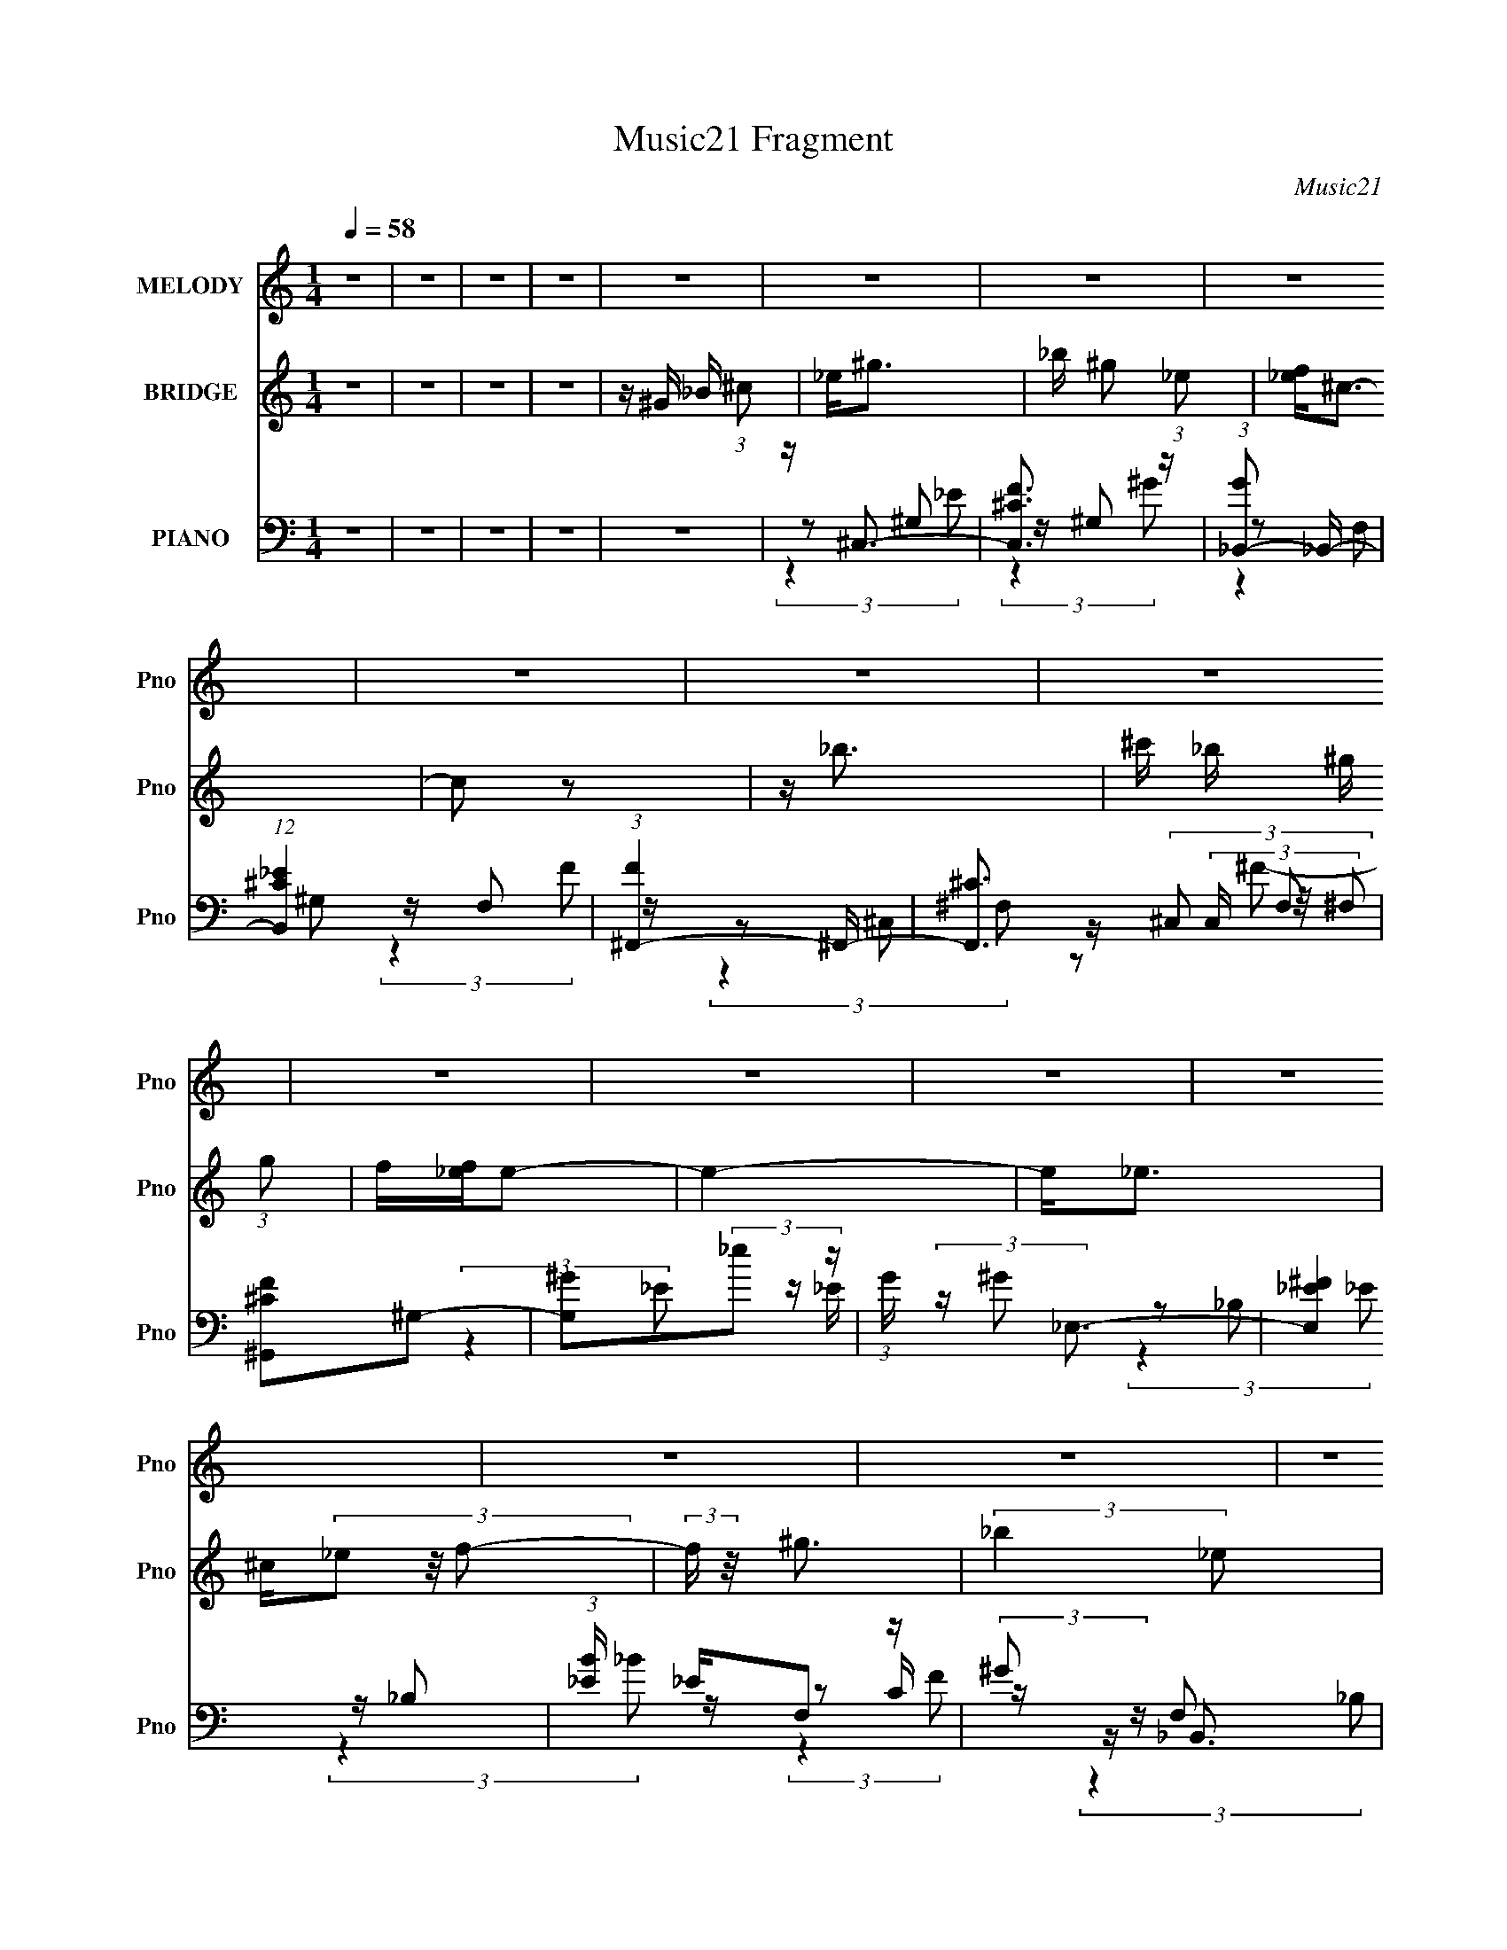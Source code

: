 X:1
T:Music21 Fragment
C:Music21
%%score 1 2 ( 3 4 5 6 )
L:1/16
Q:1/4=58
M:1/4
I:linebreak $
K:none
V:1 treble nm="MELODY" snm="Pno"
V:2 treble nm="BRIDGE" snm="Pno"
V:3 bass nm="PIANO" snm="Pno"
V:4 bass 
L:1/8
V:5 bass 
L:1/8
V:6 bass 
L:1/4
V:1
 z4 | z4 | z4 | z4 | z4 | z4 | z4 | z4 | z4 | z4 | z4 | z4 | z4 | z4 | z4 | z4 | z4 | z4 | z4 | %19
 z4 | z4 | z4 | z4 | z ^G G (3:2:1G2 | _B ^g2 (3:2:1_e2 | f2<^c2- | c z3 | z ^G G (3:2:1G2 | %28
 _b(3^g2 z/ f2 | z _e3- | e2 z2 | z f ^g (3:2:1g2 | _b ^g f (3:2:1_e2 | ^c2<_B2- | B z3 | %35
 z _e e (3:2:1e2 | f _e ^c (3:2:1c2 | _B2<^G2- | G2 z2 | z ^G G (3:2:1G2 | _B f ^g (3:2:1_e2 | %41
 f2<^c2- | c z3 | _B ^G G (3:2:1G2 | _b ^g2 (3:2:1f2- | (3:2:2f z/ _e3- | e2 z2 | z f ^g (3:2:1g2 | %48
 _b ^g f (3:2:1_e2 | ^c2<_B2- | (12:7:2B4 z/ (3:2:1_B2 | ^c _e e (3:2:1e2 | ^c _e c (3:2:1e2 | %53
 f2<^g2- | g4 | z ^g2 (3:2:1g2 | _b(3^g2 z/ _e2 | z ^c3- | c2 z2 | z _b b (3:2:1b2 | %60
 ^c' _b ^g (3:2:1g2 | f2<_e2- | e2 z2 | z _e e (3:2:1e2 | ^c(3_e2 z/ e2 | f^g2 z | _bb2 z | %67
 z _e e (3:2:1e2 | ^c _e c (3:2:1e2 | f2<^g2- | g4 | z ^gg z | _b(3^g2 z/ _e2- | (3:2:2e z/ ^c3- | %74
 c3 z | z _b b (3:2:1b2 | ^c' _b ^g (3:2:1g2 | f2<_e2- | e3 z | z _ee2 | ^c _e c (3:2:1e2 | %81
 f^g2 z | _bb2 z | z _e f (3:2:1e2 | ^c _e c (3:2:1e2 | f2<^g2- | g4 | z4 | z f ^g (3:2:1_e2- | %89
 (3:2:2e z/ ^c3- | c4- | c z3 | z4 | z4 | z4 | z4 | z4 | z4 | z4 | z4 | z4 | z4 | z4 | z4 | z4 | %105
 z4 | z4 | z ^G G (3:2:1G2 | _B ^g2 (3:2:1_e2 | f2<^c2- | c z3 | z ^G G (3:2:1G2 | _b(3^g2 z/ f2 | %113
 z _e3- | e2 z2 | z f ^g (3:2:1g2 | _b ^g f (3:2:1_e2 | ^c2<_B2- | B z3 | z _e e (3:2:1e2 | %120
 f _e ^c (3:2:1c2 | _B2<^G2- | G2 z2 | z ^G G (3:2:1G2 | _B f ^g (3:2:1_e2 | f2<^c2- | c z3 | %127
 _B ^G G (3:2:1G2 | _b ^g2 (3:2:1f2- | (3:2:2f z/ _e3- | e2 z2 | z f ^g (3:2:1g2 | %132
 _b ^g f (3:2:1_e2 | ^c2<_B2- | (12:7:2B4 z/ (3:2:1_B2 | ^c _e e (3:2:1e2 | ^c _e c (3:2:1e2 | %137
 f2<^g2- | g4 | z ^g2 (3:2:1g2 | _b(3^g2 z/ _e2 | z ^c3- | c2 z2 | z _b b (3:2:1b2 | %144
 ^c' _b ^g (3:2:1g2 | f2<_e2- | e2 z2 | z _e e (3:2:1e2 | ^c(3_e2 z/ e2 | f^g2 z | _bb2 z | %151
 z _e e (3:2:1e2 | ^c _e c (3:2:1e2 | f2<^g2- | g4 | z ^gg z | _b(3^g2 z/ _e2- | (3:2:2e z/ ^c3- | %158
 c3 z | z _b b (3:2:1b2 | ^c' _b ^g (3:2:1g2 | f2<_e2- | e3 z | z _ee2 | ^c _e c (3:2:1e2 | %165
 f^g2 z | _bb2 z | z _e f (3:2:1e2 | ^c _e c (3:2:1e2 | f2<^g2- | g4 | z ^g2 (3:2:1g2 | %172
 _b(3^g2 z/ _e2 | z ^c3- | c2 z2 | z _b b (3:2:1b2 | ^c' _b ^g (3:2:1g2 | f2<_e2- | e2 z2 | %179
 z _e e (3:2:1e2 | ^c(3_e2 z/ e2 | f^g2 z | _bb2 z | z _e e (3:2:1e2 | ^c _e c (3:2:1e2 | f2<^g2- | %186
 g4 | z ^gg z | _b(3^g2 z/ _e2- | (3:2:2e z/ ^c3- | c3 z | z _b b (3:2:1b2 | ^c' _b ^g (3:2:1g2 | %193
 f2<_e2- | e3 z | z _ee2 | ^c _e c (3:2:1e2 | f^g2 z | _bb2 z | z _e f (3:2:1e2 | %200
 ^c _e c (3:2:1e2 | f2<^g2- | g4 | z4 | z f ^g (3:2:1_e2- | (3:2:2e z/ ^c3- | c4- | c z3 |] %208
V:2
 z4 | z4 | z4 | z4 | z ^G _B (3:2:1^c2 | _e2<^g2 | _b ^g2 (3:2:1_e2 | [f_e]2<^c2- | c2 z2 | z _b3 | %10
 ^c' _b ^g (3:2:1g2 | f[_ef]e2- | e4- | e2<_e2 | ^c(3_e2 z/ f2- | (3:2:2f z/ ^g3 | (3:2:2_b4 _e2 | %17
 ^c2<_e2 | ^c _e (3:2:2c2 e2 | (3:2:1f2 ^g3- | g4 | [^c'_b]2<^g2- | g4 | z4 | z4 | z4 | z4 | z4 | %28
 z4 | z4 | z4 | z4 | z4 | z4 | z4 | z4 | z4 | z4 | ^G _b2 (3:2:1^g2 | _b2<^g2- | g3 z | z ^c3- | %42
 c3 z | z4 | z4 | z4 | z ^c2 (3:2:1f2- | (3:2:2f z/ _e3- | e4 | z4 | z4 | z4 | z4 | z4 | %54
 z (3:2:1^G2 _B (3:2:1^c2 | _e2<^g2- | (12:7:2g4 z/ (3:2:1_e2- | (3:2:2e z/ ^c3- | c4 | z _b3- | %60
 b4 | z c'3- | c'3 z | z _e3- | e4 | z f3- | f2<_b2- | b2<_e2- | (12:7:2e4 z/ (3:2:1f2- | %69
 (3:2:2f z/ ^g2 (3:2:1_e2 | f ^g _b (3:2:1g2- | (3:2:2g z/ ^g3- | g4- | g2<f2- | f4- | f2<_b2- | %76
 b4 | z ^g3- | g ^g f (3:2:1_e2 | ^c2<_e2- | e4 | z f3 | z _b3- | b z3 | z _e2 (3:2:1f2 | z ^g3- | %86
 g3 (3:2:1_b2- | (3:2:2b z/ ^g3- | g4- | g2<^g2 | _b ^g2 (3:2:1_e2 | [f_e]2<^c2- | c2 z2 | z _b3 | %94
 ^c' _b ^g (3:2:1g2 | f[_ef]e2- | e4- | e2<_e2 | ^c(3_e2 z/ ^g2- | (3:2:2g z/ f3 | _e^c2 z | %101
 z _e e (3:2:1e2 | ^g _e g (3:2:1_b2 | ^c'2<^g2- | g4 | ^g f _e (3:2:1^c2 | _B ^G F (3:2:1_E2 | %107
 ^C2<^G,2- | G, z3 | z4 | z4 | z4 | z4 | z4 | z4 | z4 | z4 | z4 | z4 | z4 | z4 | z4 | %122
 _B (3:2:1^G2 B (3:2:1^c2 | _e2<f2- | f4- | f z3 | ^G _b ^g (3:2:1f2 | _e2<^c2- | c3 z | z4 | %130
 _b ^g f (3:2:1_e2 | ^c2<_e2- | e z3 | z4 | ^G_B^c2- | c z3 | z4 | z4 | z (3:2:1^G2 _B (3:2:1^c2 | %139
 _e2<^g2- | (12:7:2g4 z/ (3:2:1_e2- | (3:2:2e z/ ^c3- | c4 | z _b3- | b4 | z c'3- | c'3 z | %147
 z _e3- | e4 | z f3- | f2<_b2- | b2<_e2- | (12:7:2e4 z/ (3:2:1f2- | (3:2:2f z/ ^g2 (3:2:1_e2 | %154
 f ^g _b (3:2:1g2- | (3:2:2g z/ ^g3- | g4- | g2<f2- | f4- | f2<_b2- | b4 | z ^g3- | %162
 g ^g f (3:2:1_e2 | ^c2<_e2- | e4 | z f3 | z _b3- | b z3 | z _e2 (3:2:1f2 | z ^g3- | %170
 g (3:2:1^G2 _B (3:2:1^c2 | _e2<^g2- | (12:7:2g4 z/ (3:2:1_e2- | (3:2:2e z/ ^c3- | c4 | z _b3- | %176
 b4 | z c'3- | c'3 z | z _e3- | e4 | z f3- | f2<_b2- | b2<_e2- | (12:7:2e4 z/ (3:2:1f2- | %185
 (3:2:2f z/ ^g2 (3:2:1_e2 | f ^g _b (3:2:1g2- | (3:2:2g z/ ^g3- | g4- | g2<f2- | f4- | f2<_b2- | %192
 b4 | z ^g3- | g ^g f (3:2:1_e2 | ^c2<_e2- | e4 | z f3 | z _b3- | b z3 | z _e2 (3:2:1f2 | z ^g3- | %202
 g3 (3:2:1_b2- | (3:2:2b z/ ^g3- | g4- | g2<^g2 | _b ^g2 (3:2:1_e2 | [f_e]2<^c2- | c2 z2 | z _b3 | %210
 ^c' _b ^g (3:2:1g2 | f[_ef]e2- | e4- | e2<_e2 | ^c(3_e2 z/ ^g2- | (3:2:2g z/ f3 | _e^c2 z | %217
 z _e e (3:2:1e2 | ^g _e g (3:2:1_b2 | ^c'2<^g2- | g4 | ^g f _e (3:2:1^c2 | _B ^G F (3:2:1_E2 | %223
 F2<^C2- | C z3 |] %225
V:3
 z4 | z4 | z4 | z4 | z4 | z ^C,3- | [C,F^C]3 z | (3:2:1[G_B,,-]2 _B,,8/3- | %8
 (12:11:1[B,,^C_E]4 x/3 | (3:2:1[F^F,,-]4 ^F,,4/3- | [F,,^C]3 (3:2:2C, F,2 | [F^C^G,,]2^G,2- | %12
 [G,^G]2(3:2:2_e2 z | (3:2:1G x/3 _E,3- | [E,^F_E]4 | (3:2:1[B_E] _E/3F,2 z | (3:2:2^G2 z F,2 | %17
 ^C2<^F,,2- | (12:11:1[F,,^F_B]4[_BC,]/3 C,8/3 (3:2:1C2 | ^F^G,,_E,2- | [E,_EE]4 (3:2:1C | %21
 _E2<[^G,E^G]2- | [G,EG]4- | [G,EG]2<^C,2- | (12:11:1[C,F^C]4 (3:2:1^C/ | %25
 (3:2:1[G^C_B,,-]4_B,,4/3- | (3:2:1^C4 B,,4 F,4 (6:5:2B,2 [CF]2- | (3:2:1[CF_B,] _B,/3^C,3- | %28
 (3:2:1[G,_E] [_EC,-]4/3 [C,-F]8/3 C, | (3:2:1[G,^G,,-]2 ^G,,8/3- | [G,,^G-]4 E, | %31
 [G^G,] (3:2:2[^G,E]/ (1:1:1E/ x/3 C,2- | [C,F,C]2[CF,,] F,,2 | z _B,,3- | [B,,^CFC]4 F,3 | %35
 (3:2:1[B,^F,,-]2 ^F,,8/3- | (12:11:1[F,,_B,^C]4 C,2 (3:2:1F, | ^C3 z | [G,,C_E-]4 G, (3:2:1E,4 | %39
 (3:2:1[E^G,] [^G,C]/3 (3:2:1[C^C,-]/^C,8/3- | (12:11:1[C,F^C]4 (3:2:1^C/ | %41
 (3:2:1[G^C_B,,-]4_B,,4/3- | (3:2:1^C4 B,,4 F,4 (6:5:2B,2 [CF]2- | (3:2:1[CF_B,] _B,/3^C,3- | %44
 (3:2:1[G,_E] [_EC,-]4/3 [C,-F]8/3 C, | (3:2:1[G,^G,,-]2 ^G,,8/3- | [G,,^G-]4 E, | %47
 [G^G,] (3:2:2[^G,E]/ (1:1:1E/ x/3 C,2- | [C,F,C]2[CF,,] F,,2 | z _B,,3- | [B,,^CFC]4 F,3 | %51
 (3:2:1[B,^F,,-]2 ^F,,8/3- | (12:11:1[F,,_B,^C]4 C,2 (3:2:1F, | ^C3 z | [G,,C_E-]4 G, (3:2:1E,4 | %55
 (3:2:1[E^G,] [^G,C]/3 (3:2:1[C^C,-]/^C,8/3- | [C,F^C^G^G,]4 | (3:2:1[CF] F/3_B,,3- | %58
 (12:11:1[B,,^C_B,CFF,]4 x/3 | ^C2<^F,,2- | (12:11:1[F,,^C_B,^FC]4 (3:2:1[CC,]/ C,5/3 | %61
 _B,2<^G,,2- | (12:11:2[G,,^G,G,G,]4 E,4 | ^G,2<_E,2- | [E,_B,B,B,]3 z | _B,(3[F,F]2 z/ [F^G]2 | %66
 C2<_B,,2 | _B,2<^F,,2- | [F,,^CCC]4 | ^C2<^G,,2- | (6:5:1[E,^G_EcG]4 G,,4- G,, | ^G2<^C,2- | %72
 [C,F^C^G^G,]4 | (3:2:1[CF] F/3_B,,3- | (12:11:1[B,,^C_B,CFF,]4 x/3 | ^C2<^F,,2- | %76
 (12:11:1[F,,^C_B,^FC]4 (3:2:1[CC,]/ C,5/3 | _B,2<^G,,2- | (12:11:2[G,,^G,G,G,]4 E,4 | ^G,2<_E,2- | %80
 [E,_B,B,B,]3 z | _B,(3[F,F]2 z/ [F^G]2 | C2<_B,,2 | _B,2<^F,,2- | [F,,^CCC]4 | ^C2<^G,,2- | %86
 (6:5:1[E,^G_EcG]4 G,,4- G,, | ^G2<^G,,2- | G,,3 [G,CEG]4 | z ^C,3- | [C,F^C]3 z | %91
 (3:2:1[G_B,,-]2 _B,,8/3- | (12:11:1[B,,^C_E]4 x/3 | (3:2:1[F^F,,-]4 ^F,,4/3- | %94
 [F,,^C]3 (3:2:2C, F,2 | [F^C^G,,]2^G,2- | [G,^G]2(3:2:2_e2 z | (3:2:1G x/3 _E,3- | [E,^F_E]4 | %99
 (3:2:1[B_E] _E/3F,2 z | (3:2:2^G2 z F,2 | ^C2<^F,,2- | (12:11:1[F,,^F_B]4[_BC,]/3 C,8/3 (3:2:1C2 | %103
 ^F^G,,_E,2- | [E,_EE]4 (3:2:1C | _E2<[^G,E^G]2- | [G,EG]4- | [G,EG]2<^C,2- | %108
 (12:11:1[C,F^C]4 (3:2:1^C/ | (3:2:1[G^C_B,,-]4_B,,4/3- | (3:2:1^C4 B,,4 F,4 (6:5:2B,2 [CF]2- | %111
 (3:2:1[CF_B,] _B,/3^C,3- | (3:2:1[G,_E] [_EC,-]4/3 [C,-F]8/3 C, | (3:2:1[G,^G,,-]2 ^G,,8/3- | %114
 [G,,^G-]4 E, | [G^G,] (3:2:2[^G,E]/ (1:1:1E/ x/3 C,2- | [C,F,C]2[CF,,] F,,2 | z _B,,3- | %118
 [B,,^CFC]4 F,3 | (3:2:1[B,^F,,-]2 ^F,,8/3- | (12:11:1[F,,_B,^C]4 C,2 (3:2:1F, | ^C3 z | %122
 [G,,C_E-]4 G, (3:2:1E,4 | (3:2:1[E^G,] [^G,C]/3 (3:2:1[C^C,-]/^C,8/3- | %124
 (12:11:1[C,F^C]4 (3:2:1^C/ | (3:2:1[G^C_B,,-]4_B,,4/3- | (3:2:1^C4 B,,4 F,4 (6:5:2B,2 [CF]2- | %127
 (3:2:1[CF_B,] _B,/3^C,3- | (3:2:1[G,_E] [_EC,-]4/3 [C,-F]8/3 C, | (3:2:1[G,^G,,-]2 ^G,,8/3- | %130
 [G,,^G-]4 E, | [G^G,] (3:2:2[^G,E]/ (1:1:1E/ x/3 C,2- | [C,F,C]2[CF,,] F,,2 | z _B,,3- | %134
 [B,,^CFC]4 F,3 | (3:2:1[B,^F,,-]2 ^F,,8/3- | (12:11:1[F,,_B,^C]4 C,2 (3:2:1F, | ^C3 z | %138
 [G,,C_E-]4 G, (3:2:1E,4 | (3:2:1[E^G,] [^G,C]/3 (3:2:1[C^C,-]/^C,8/3- | [C,F^C^G^G,]4 | %141
 (3:2:1[CF] F/3_B,,3- | (12:11:1[B,,^C_B,CFF,]4 x/3 | ^C2<^F,,2- | %144
 (12:11:1[F,,^C_B,^FC]4 (3:2:1[CC,]/ C,5/3 | _B,2<^G,,2- | (12:11:2[G,,^G,G,G,]4 E,4 | ^G,2<_E,2- | %148
 [E,_B,B,B,]3 z | _B,(3[F,F]2 z/ [F^G]2 | C2<_B,,2 | _B,2<^F,,2- | [F,,^CCC]4 | ^C2<^G,,2- | %154
 (6:5:1[E,^G_EcG]4 G,,4- G,, | ^G2<^C,2- | [C,F^C^G^G,]4 | (3:2:1[CF] F/3_B,,3- | %158
 (12:11:1[B,,^C_B,CFF,]4 x/3 | ^C2<^F,,2- | (12:11:1[F,,^C_B,^FC]4 (3:2:1[CC,]/ C,5/3 | %161
 _B,2<^G,,2- | (12:11:2[G,,^G,G,G,]4 E,4 | ^G,2<_E,2- | [E,_B,B,B,]3 z | _B,(3[F,F]2 z/ [F^G]2 | %166
 C2<_B,,2 | _B,2<^F,,2- | [F,,^CCC]4 | ^C2<^G,,2- | (6:5:1[E,^G_EcG]4 G,,4- G,, | ^G2<^C,2- | %172
 [C,F^C^G^G,]4 | (3:2:1[CF] F/3_B,,3- | (12:11:1[B,,^C_B,CFF,]4 x/3 | ^C2<^F,,2- | %176
 (12:11:1[F,,^C_B,^FC]4 (3:2:1[CC,]/ C,5/3 | _B,2<^G,,2- | (12:11:2[G,,^G,G,G,]4 E,4 | ^G,2<_E,2- | %180
 [E,_B,B,B,]3 z | _B,(3[F,F]2 z/ [F^G]2 | C2<_B,,2 | _B,2<^F,,2- | [F,,^CCC]4 | ^C2<^G,,2- | %186
 (6:5:1[E,^G_EcG]4 G,,4- G,, | ^G2<^C,2- | [C,F^C^G^G,]4 | (3:2:1[CF] F/3_B,,3- | %190
 (12:11:1[B,,^C_B,CFF,]4 x/3 | ^C2<^F,,2- | (12:11:1[F,,^C_B,^FC]4 (3:2:1[CC,]/ C,5/3 | %193
 _B,2<^G,,2- | (12:11:2[G,,^G,G,G,]4 E,4 | ^G,2<_E,2- | [E,_B,B,B,]3 z | _B,(3[F,F]2 z/ [F^G]2 | %198
 C2<_B,,2 | _B,2<^F,,2- | [F,,^CCC]4 | ^C2<^G,,2- | (6:5:1[E,^G_EcG]4 G,,4- G,, | ^G2<^G,,2- | %204
 G,,3 [G,CEG]4 | z ^C,3- | [C,F^C]3 z | (3:2:1[G_B,,-]2 _B,,8/3- | (12:11:1[B,,^C_E]4 x/3 | %209
 (3:2:1[F^F,,-]4 ^F,,4/3- | [F,,^C]3 (3:2:2C, F,2 | [F^C^G,,]2^G,2- | [G,^G]2(3:2:2_e2 z | %213
 (3:2:1G x/3 _E,3- | [E,^F_E]4 | (3:2:1[B_E] _E/3F,2 z | (3:2:2^G2 z F,2 | ^C2<^F,,2- | %218
 (12:11:1[F,,^F_B]4[_BC,]/3 C,8/3 (3:2:1C2 | ^F^G,,_E,2- | [E,_EE]4 (3:2:1C | _E2<[^G,E^G]2- | %222
 [G,EG]4- | [^c^GF^C,,] [G,EG] (3:2:2^C2 z ^G,- | [G,^CF-]16 C,16- C, | F (6:5:2G2 ^c2 (3:2:1z2 | %226
 [^cf^c']4- | [cfc']4 | z4 |] %229
V:4
 x2 | x2 | x2 | x2 | x2 | z ^G, | z/ ^G, z/ | z F, | z/ F, z/ | z ^C,- | z/ (3^C, z/4 ^F, x2/3 | %11
 (3:2:2z2 _E | z/ _E/ (3:2:2z/ ^G- | z _B, | z/ _B, z/ | z C/ z/ | z/ _B,,3/2 | z ^C,- | %18
 (3:2:2z2 ^C x2 | z/ [_E^G] z/ | z/ (3^G z/4 _B x/3 | x2 | x2 | z ^G, | z/ (3:2:2^G,2 z/4 | z F,- | %26
 x41/6 | z ^G,- | (3:2:2z2 ^G,- x5/6 | z _E,- | z/ ^G, z/ x/ | z/ F,,3/2- | z (3:2:2F, z/ x/ | %33
 z F,- | (3:2:2z2 _B,- x3/2 | z ^C,- | z ^F, x7/6 | z/ ^G,,3/2- | z/ ^G/ (3:2:2z/ C- x11/6 | %39
 z ^G, | z/ (3:2:2^G,2 z/4 | z F,- | x41/6 | z ^G,- | (3:2:2z2 ^G,- x5/6 | z _E,- | z/ ^G, z/ x/ | %47
 z/ F,,3/2- | z (3:2:2F, z/ x/ | z F,- | (3:2:2z2 _B,- x3/2 | z ^C,- | z ^F, x7/6 | z/ ^G,,3/2- | %54
 z/ ^G/ (3:2:2z/ C- x11/6 | z/ (3[^C^G] z/4 C | (3:2:2z2 ^C- | z (3:2:2F, z/ | (3:2:2z2 _B, | %59
 z/ (3[_B,^F] z/4 B, | z (3:2:2^C, z/ x5/6 | z/ (3:2:2[^G,C]2 z/4 | z/ (3^G z/4 _E x3/2 | %63
 z/ (3[_B,_E] z/4 E | z/ ^F z/ | z/ (3:2:2[CF] z | z/ (3[_B,^C] z/4 [B,CF] | z/ (3[^C^F] z/4 F | %68
 z/ _B z/ | z/ [_E^G]/_E,- | (3:2:2z2 _E x13/6 | z/ (3[^C^G] z/4 C | (3:2:2z2 ^C- | z (3:2:2F, z/ | %74
 (3:2:2z2 _B, | z/ (3[_B,^F] z/4 B, | z (3:2:2^C, z/ x5/6 | z/ (3:2:2[^G,C]2 z/4 | %78
 z/ (3^G z/4 _E x3/2 | z/ (3[_B,_E] z/4 E | z/ ^F z/ | z/ (3:2:2[CF] z | z/ (3[_B,^C] z/4 [B,CF] | %83
 z/ (3[^C^F] z/4 F | z/ _B z/ | z/ [_E^G]/_E,- | (3:2:2z2 _E x13/6 | [^G,C_E^G]2- | x7/2 | z ^G, | %90
 z/ ^G, z/ | z F, | z/ F, z/ | z ^C,- | z/ (3^C, z/4 ^F, x2/3 | (3:2:2z2 _E | z/ _E/ (3:2:2z/ ^G- | %97
 z _B, | z/ _B, z/ | z C/ z/ | z/ _B,,3/2 | z ^C,- | (3:2:2z2 ^C x2 | z/ [_E^G] z/ | %104
 z/ (3^G z/4 _B x/3 | x2 | x2 | z ^G, | z/ (3:2:2^G,2 z/4 | z F,- | x41/6 | z ^G,- | %112
 (3:2:2z2 ^G,- x5/6 | z _E,- | z/ ^G, z/ x/ | z/ F,,3/2- | z (3:2:2F, z/ x/ | z F,- | %118
 (3:2:2z2 _B,- x3/2 | z ^C,- | z ^F, x7/6 | z/ ^G,,3/2- | z/ ^G/ (3:2:2z/ C- x11/6 | z ^G, | %124
 z/ (3:2:2^G,2 z/4 | z F,- | x41/6 | z ^G,- | (3:2:2z2 ^G,- x5/6 | z _E,- | z/ ^G, z/ x/ | %131
 z/ F,,3/2- | z (3:2:2F, z/ x/ | z F,- | (3:2:2z2 _B,- x3/2 | z ^C,- | z ^F, x7/6 | z/ ^G,,3/2- | %138
 z/ ^G/ (3:2:2z/ C- x11/6 | z/ (3[^C^G] z/4 C | (3:2:2z2 ^C- | z (3:2:2F, z/ | (3:2:2z2 _B, | %143
 z/ (3[_B,^F] z/4 B, | z (3:2:2^C, z/ x5/6 | z/ (3:2:2[^G,C]2 z/4 | z/ (3^G z/4 _E x3/2 | %147
 z/ (3[_B,_E] z/4 E | z/ ^F z/ | z/ (3:2:2[CF] z | z/ (3[_B,^C] z/4 [B,CF] | z/ (3[^C^F] z/4 F | %152
 z/ _B z/ | z/ [_E^G]/_E,- | (3:2:2z2 _E x13/6 | z/ (3[^C^G] z/4 C | (3:2:2z2 ^C- | z (3:2:2F, z/ | %158
 (3:2:2z2 _B, | z/ (3[_B,^F] z/4 B, | z (3:2:2^C, z/ x5/6 | z/ (3:2:2[^G,C]2 z/4 | %162
 z/ (3^G z/4 _E x3/2 | z/ (3[_B,_E] z/4 E | z/ ^F z/ | z/ (3:2:2[CF] z | z/ (3[_B,^C] z/4 [B,CF] | %167
 z/ (3[^C^F] z/4 F | z/ _B z/ | z/ [_E^G]/_E,- | (3:2:2z2 _E x13/6 | z/ (3[^C^G] z/4 C | %172
 (3:2:2z2 ^C- | z (3:2:2F, z/ | (3:2:2z2 _B, | z/ (3[_B,^F] z/4 B, | z (3:2:2^C, z/ x5/6 | %177
 z/ (3:2:2[^G,C]2 z/4 | z/ (3^G z/4 _E x3/2 | z/ (3[_B,_E] z/4 E | z/ ^F z/ | z/ (3:2:2[CF] z | %182
 z/ (3[_B,^C] z/4 [B,CF] | z/ (3[^C^F] z/4 F | z/ _B z/ | z/ [_E^G]/_E,- | (3:2:2z2 _E x13/6 | %187
 z/ (3[^C^G] z/4 C | (3:2:2z2 ^C- | z (3:2:2F, z/ | (3:2:2z2 _B, | z/ (3[_B,^F] z/4 B, | %192
 z (3:2:2^C, z/ x5/6 | z/ (3:2:2[^G,C]2 z/4 | z/ (3^G z/4 _E x3/2 | z/ (3[_B,_E] z/4 E | z/ ^F z/ | %197
 z/ (3:2:2[CF] z | z/ (3[_B,^C] z/4 [B,CF] | z/ (3[^C^F] z/4 F | z/ _B z/ | z/ [_E^G]/_E,- | %202
 (3:2:2z2 _E x13/6 | [^G,C_E^G]2- | x7/2 | z ^G, | z/ ^G, z/ | z F, | z/ F, z/ | z ^C,- | %210
 z/ (3^C, z/4 ^F, x2/3 | (3:2:2z2 _E | z/ _E/ (3:2:2z/ ^G- | z _B, | z/ _B, z/ | z C/ z/ | %216
 z/ _B,,3/2 | z ^C,- | (3:2:2z2 ^C x2 | z/ [_E^G] z/ | z/ (3^G z/4 _B x/3 | x2 | x2 | z ^C,- x/ | %224
 z/ (3:2:2_E z/ ^G/- x29/2 | x8/3 | x2 | x2 | x2 |] %229
V:5
 x2 | x2 | x2 | x2 | x2 | (3:2:2z2 _E | (3:2:2z2 ^G- | (3:2:2z2 ^G, | (3:2:2z2 F- | (3:2:2z2 ^F,- | %10
 z ^F- x2/3 | x2 | x2 | (3:2:2z2 _E | (3:2:2z2 _B- | (3:2:2z2 F | (3:2:2z2 _B, | (3:2:2z2 ^C- | %18
 x4 | (3:2:2z2 C- | x7/3 | x2 | x2 | (3:2:2z2 _E | (3:2:2z2 ^G- | (3:2:2z2 _B,- | x41/6 | %27
 (3:2:2z2 ^C | x17/6 | (3:2:2z2 _E | z (3:2:2_E, z/ x/ | (3:2:2z2 ^G, | (3:2:2z2 ^G, x/ | %33
 (3:2:2z2 _B, | x7/2 | (3:2:2z2 ^F,- | (3:2:2z2 _B, x7/6 | z/ ^G,3/2- | x23/6 | (3:2:2z2 _E | %40
 (3:2:2z2 ^G- | (3:2:2z2 _B,- | x41/6 | (3:2:2z2 ^C | x17/6 | (3:2:2z2 _E | z (3:2:2_E, z/ x/ | %47
 (3:2:2z2 ^G, | (3:2:2z2 ^G, x/ | (3:2:2z2 _B, | x7/2 | (3:2:2z2 ^F,- | (3:2:2z2 _B, x7/6 | %53
 z/ ^G,3/2- | x23/6 | z (3:2:2^G, z/ | x2 | (3:2:2z2 _B, | x2 | z/ (3:2:2[^C^F] z | x17/6 | %61
 z _E,- | x7/2 | z (3:2:2_B, z/ | (3:2:2z2 _E | z C/ z/ | z F, | z ^C/ z/ | (3:2:2z2 ^F | %69
 (3:2:2z2 _E | x25/6 | z (3:2:2^G, z/ | x2 | (3:2:2z2 _B, | x2 | z/ (3:2:2[^C^F] z | x17/6 | %77
 z _E,- | x7/2 | z (3:2:2_B, z/ | (3:2:2z2 _E | z C/ z/ | z F, | z ^C/ z/ | (3:2:2z2 ^F | %85
 (3:2:2z2 _E | x25/6 | x2 | x7/2 | (3:2:2z2 _E | (3:2:2z2 ^G- | (3:2:2z2 ^G, | (3:2:2z2 F- | %93
 (3:2:2z2 ^F,- | z ^F- x2/3 | x2 | x2 | (3:2:2z2 _E | (3:2:2z2 _B- | (3:2:2z2 F | (3:2:2z2 _B, | %101
 (3:2:2z2 ^C- | x4 | (3:2:2z2 C- | x7/3 | x2 | x2 | (3:2:2z2 _E | (3:2:2z2 ^G- | (3:2:2z2 _B,- | %110
 x41/6 | (3:2:2z2 ^C | x17/6 | (3:2:2z2 _E | z (3:2:2_E, z/ x/ | (3:2:2z2 ^G, | (3:2:2z2 ^G, x/ | %117
 (3:2:2z2 _B, | x7/2 | (3:2:2z2 ^F,- | (3:2:2z2 _B, x7/6 | z/ ^G,3/2- | x23/6 | (3:2:2z2 _E | %124
 (3:2:2z2 ^G- | (3:2:2z2 _B,- | x41/6 | (3:2:2z2 ^C | x17/6 | (3:2:2z2 _E | z (3:2:2_E, z/ x/ | %131
 (3:2:2z2 ^G, | (3:2:2z2 ^G, x/ | (3:2:2z2 _B, | x7/2 | (3:2:2z2 ^F,- | (3:2:2z2 _B, x7/6 | %137
 z/ ^G,3/2- | x23/6 | z (3:2:2^G, z/ | x2 | (3:2:2z2 _B, | x2 | z/ (3:2:2[^C^F] z | x17/6 | %145
 z _E,- | x7/2 | z (3:2:2_B, z/ | (3:2:2z2 _E | z C/ z/ | z F, | z ^C/ z/ | (3:2:2z2 ^F | %153
 (3:2:2z2 _E | x25/6 | z (3:2:2^G, z/ | x2 | (3:2:2z2 _B, | x2 | z/ (3:2:2[^C^F] z | x17/6 | %161
 z _E,- | x7/2 | z (3:2:2_B, z/ | (3:2:2z2 _E | z C/ z/ | z F, | z ^C/ z/ | (3:2:2z2 ^F | %169
 (3:2:2z2 _E | x25/6 | z (3:2:2^G, z/ | x2 | (3:2:2z2 _B, | x2 | z/ (3:2:2[^C^F] z | x17/6 | %177
 z _E,- | x7/2 | z (3:2:2_B, z/ | (3:2:2z2 _E | z C/ z/ | z F, | z ^C/ z/ | (3:2:2z2 ^F | %185
 (3:2:2z2 _E | x25/6 | z (3:2:2^G, z/ | x2 | (3:2:2z2 _B, | x2 | z/ (3:2:2[^C^F] z | x17/6 | %193
 z _E,- | x7/2 | z (3:2:2_B, z/ | (3:2:2z2 _E | z C/ z/ | z F, | z ^C/ z/ | (3:2:2z2 ^F | %201
 (3:2:2z2 _E | x25/6 | x2 | x7/2 | (3:2:2z2 _E | (3:2:2z2 ^G- | (3:2:2z2 ^G, | (3:2:2z2 F- | %209
 (3:2:2z2 ^F,- | z ^F- x2/3 | x2 | x2 | (3:2:2z2 _E | (3:2:2z2 _B- | (3:2:2z2 F | (3:2:2z2 _B, | %217
 (3:2:2z2 ^C- | x4 | (3:2:2z2 C- | x7/3 | x2 | x2 | x5/2 | x33/2 | x8/3 | x2 | x2 | x2 |] %229
V:6
 x | x | x | x | x | x | x | x | x | x | x4/3 | x | x | x | x | x | x | x | x2 | x | x7/6 | x | x | %23
 x | x | x | x41/12 | x | x17/12 | x | (3:2:2z _E/- x/4 | x | x5/4 | x | x7/4 | x | x19/12 | %37
 (3:2:2z _E,/- | x23/12 | x | x | x | x41/12 | x | x17/12 | x | (3:2:2z _E/- x/4 | x | x5/4 | x | %50
 x7/4 | x | x19/12 | (3:2:2z _E,/- | x23/12 | x | x | x | x | z/ ^C,/- | x17/12 | (3:2:2z _E/ | %62
 x7/4 | x | x | x | x | x | x | x | x25/12 | x | x | x | x | z/ ^C,/- | x17/12 | (3:2:2z _E/ | %78
 x7/4 | x | x | x | x | x | x | x | x25/12 | x | x7/4 | x | x | x | x | x | x4/3 | x | x | x | x | %99
 x | x | x | x2 | x | x7/6 | x | x | x | x | x | x41/12 | x | x17/12 | x | (3:2:2z _E/- x/4 | x | %116
 x5/4 | x | x7/4 | x | x19/12 | (3:2:2z _E,/- | x23/12 | x | x | x | x41/12 | x | x17/12 | x | %130
 (3:2:2z _E/- x/4 | x | x5/4 | x | x7/4 | x | x19/12 | (3:2:2z _E,/- | x23/12 | x | x | x | x | %143
 z/ ^C,/- | x17/12 | (3:2:2z _E/ | x7/4 | x | x | x | x | x | x | x | x25/12 | x | x | x | x | %159
 z/ ^C,/- | x17/12 | (3:2:2z _E/ | x7/4 | x | x | x | x | x | x | x | x25/12 | x | x | x | x | %175
 z/ ^C,/- | x17/12 | (3:2:2z _E/ | x7/4 | x | x | x | x | x | x | x | x25/12 | x | x | x | x | %191
 z/ ^C,/- | x17/12 | (3:2:2z _E/ | x7/4 | x | x | x | x | x | x | x | x25/12 | x | x7/4 | x | x | %207
 x | x | x | x4/3 | x | x | x | x | x | x | x | x2 | x | x7/6 | x | x | x5/4 | x33/4 | x4/3 | x | %227
 x | x |] %229
